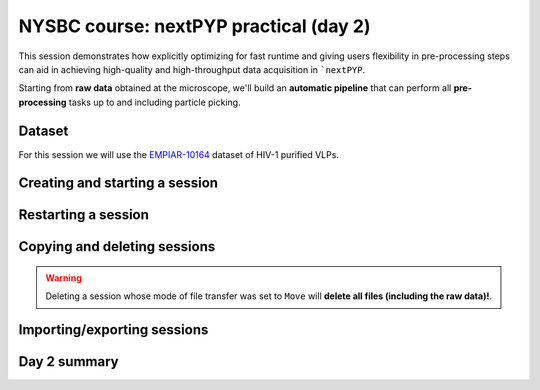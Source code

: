 #######################################
NYSBC course: nextPYP practical (day 2)
#######################################

This session demonstrates how explicitly optimizing for fast runtime and giving users flexibility in pre-processing steps can aid in achieving high-quality and high-throughput data acquisition in ```nextPYP``. 

Starting from **raw data** obtained at the microscope, we'll build an **automatic pipeline** that can perform all **pre-processing** tasks up to and including particle picking.

Dataset
=======

For this session we will use the `EMPIAR-10164 <https://www.ebi.ac.uk/empiar/EMPIAR-10164/>`_ dataset of HIV-1 purified VLPs.

Creating and starting a session
===============================

.. nextpyp:: Sessions allow pre-processing of tilt-series on-the-fly
  :collapsible: open

  * On your Dashboard, select the :bdg-primary:`Go to Sessions` button.

  * Click the :bdg-primary:`+ Start Tomography` button.

    * Give your session a user-readable name by typing in the **Name** box.

    * The **Parent folder** box will be auto-populated with a default location to store the data.

    * Pick a *unique* **Folder name** for your session. There can only be one folder name per session, regardless of the user-readable name!

    * Select the ``Workshop`` group.

  * Click on the **Raw data** tab.

    * Set ``Path to raw data`` to ``/nfs/bartesaghilab/nextpyp/workshop/10164/TS_*.tif``
  
  * Click on the **Microscope parameters** tab.

    - Set ``Pixel size (A)`` to 1.35

    - Set ``Acceleration voltage (kV)`` to 300

    - Set ``Tilt-axis angle (degrees)`` to 85.3
  
  * Click on the **Session settings** tab.

    - Set ``Number of tilts`` to 41

    - Set ``Raw data transfer`` to link

      - ``Link``: Create a symlink between the data on the microscope and the Session folder. The data still *only* exists at the microscope.
      
      - ``Move``: Transfer the data from the microscope to the Session folder, removing the data at the microscope. The data will now *only* exist on your local computer.
      
      - ``Copy``: Make a copy of the data in the microscope to your Session folder. The data will now exist at both the microscope *and* your Session folder.

  * Click on the **CTF Determination** tab.

    - Set ``Max resolution`` to 5
  
  * Click on the **Virion detection** tab.

    - Set ``Virion radius`` to 500

    - Set ``Virion detection method`` to auto

    - Set ``Spike detection method`` to uniform

    - Set ``Size of equatorial band to restrict spike picking`` to 800
  
  * Click on the **Particle detection** tab.
  
    - Set ``Detection method`` to none

    - Set ``Detection radius`` to 50

  * Click on the **Resources** tab.
  
    - Set ``Threads per task`` to 41

    - Set ``Memory per task`` to 164
    
    * General advice for setting resource limits:
      
      - The ``Threads per task`` should match the number of tilts in your tilt series, if you have the computational resources to do so.

      - In general, the more threads you use, the more tilts that can be processed at the same time, and the faster you see pre-processing results.

      - The ``Memory per task`` should be set to 4 GB per thread.

  * Click :bdg-primary:`Save`, which will automatically take you to the :bdg-primary:`Operations` page.

Restarting a session
====================

.. nextpyp:: Use the ``Restart`` option to make changes to ongoing Sessions
  :collapsible: open

  *  :bdg-primary:`Restart` is a "smart" method of re-running only what is necessary after changing pre-processing parameters.

  * Workflow: Change a parameter → :bdg-primary:`Save` settings changes → :bdg-primary:`Restart` pre-processing daemon.

  * Example: Changing the minimum distance between spikes

    * Go to the **Virion detection** tab

    * Increase **Minimum distance between spikes (voxels)** to 50

    * Click :bdg-primary:`Save`

    * Navigate to :bdg-primary:`Operations` tab

    * Click :bdg-primary:`Restart` on pre-processing daemon

    * Open :bdg-primary:`Logs` to check that the restart flag has been detected and new pre-processing jobs will be launched in response to this change.

    * Check the **Tilt Series** tab to see that fewer particles have been picked.

.. nextpyp:: Using the ``Clear`` option
  :collapsible: open

  * :bdg-primary:`Clear` will start pre-processing procedure from scratch

  * This is helpful if you want to start fresh making sure any previous pre-processing results are ignored.

Copying and deleting sessions
=============================

.. nextpyp:: Quickly create a session by copying an existing one
  :collapsible: open

  * Sessions can be **copied** or **deleted**.

  * Click the icon :fa:`location-arrow` to find the session's file storage location.

.. warning::

  Deleting a session whose mode of file transfer was set to ``Move`` will **delete all files (including the raw data)!**.

Importing/exporting sessions
============================

.. nextpyp:: Exporting a session in ``.star`` format
  :collapsible: open

  Sessions can be exported in ``.star`` format for downstream processing and refinement in other software.

  * Navigate to the :bdg-Secondary:`Table` tab.

  * In the **Filters** box, type a name for your exported session.

  * Click :bdg-primary:`Export` to launch the export job. The job's log will indicate the location of the exported ``.star`` file.

.. nextpyp:: Importing a session into a project
  :collapsible: open

  Since Sessions also perform pre-processing, we can import a finished Session into a project to kick-start the process of structure determination.

  * Click the :bdg-secondary:`Dashboard` link to go back to nextPYP's homepage.

  * Click the :bdg-primary:`Create New Project` button and give your project a name.

  * Click the :bdg-primary:`Import Data` button, and select the option :bdg-primary:`Tomography (from Session)`.

  * Search for the name of the session you wish to import.

  * Click the :bdg-primary:`Save` button, and then launch the job.

Day 2 summary
=============

.. nextpyp:: What we learned today
  :collapsible: open

  In this session we learned how to run on-the-fly pre-processing in ``nextPYP``:
  
  * Continuously monitor raw data folder for incoming tilt-series

  * Data transfer (copy, link, move)

  * Pre-processing (frame alignment, tilt-series alignment, CTF estimation, and tomogram reconstruction)

  * Particle picking (geometry-based, size-based, etc.)

  * Restart or clear a session

  * Copy or delete a session

  Feel free to re-visit :doc:`yesterday's session<nysbc_day2>` or explore other options available in ``nextPYP`` in the :doc:`User Guide<../guide/overview>`.